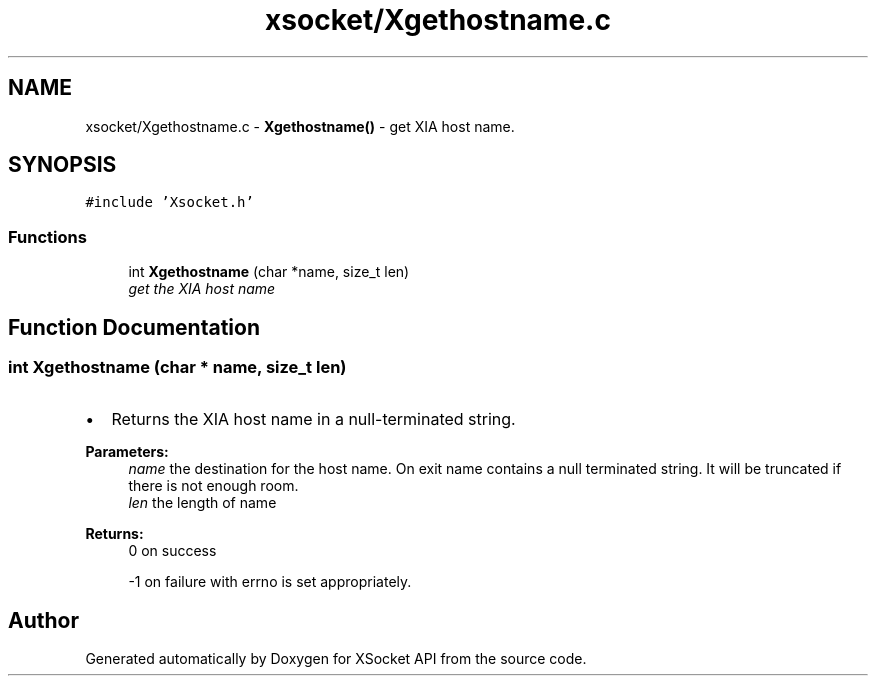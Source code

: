 .TH "xsocket/Xgethostname.c" 3 "Fri Mar 3 2017" "Version 2.0" "XSocket API" \" -*- nroff -*-
.ad l
.nh
.SH NAME
xsocket/Xgethostname.c \- \fBXgethostname()\fP - get XIA host name\&.  

.SH SYNOPSIS
.br
.PP
\fC#include 'Xsocket\&.h'\fP
.br

.SS "Functions"

.in +1c
.ti -1c
.RI "int \fBXgethostname\fP (char *name, size_t len)"
.br
.RI "\fIget the XIA host name \fP"
.in -1c
.SH "Function Documentation"
.PP 
.SS "int Xgethostname (char * name, size_t len)"

.IP "\(bu" 2
Returns the XIA host name in a null-terminated string\&.
.PP
\fBParameters:\fP
.RS 4
\fIname\fP the destination for the host name\&. On exit name contains a null terminated string\&. It will be truncated if there is not enough room\&. 
.br
\fIlen\fP the length of name
.RE
.PP
\fBReturns:\fP
.RS 4
0 on success 
.PP
-1 on failure with errno is set appropriately\&. 
.RE
.PP

.PP

.SH "Author"
.PP 
Generated automatically by Doxygen for XSocket API from the source code\&.
